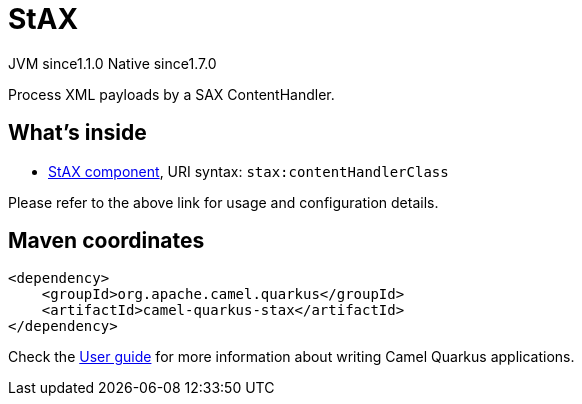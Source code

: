 // Do not edit directly!
// This file was generated by camel-quarkus-maven-plugin:update-extension-doc-page
= StAX
:cq-artifact-id: camel-quarkus-stax
:cq-native-supported: true
:cq-status: Stable
:cq-description: Process XML payloads by a SAX ContentHandler.
:cq-deprecated: false
:cq-jvm-since: 1.1.0
:cq-native-since: 1.7.0

[.badges]
[.badge-key]##JVM since##[.badge-supported]##1.1.0## [.badge-key]##Native since##[.badge-supported]##1.7.0##

Process XML payloads by a SAX ContentHandler.

== What's inside

* xref:{cq-camel-components}::stax-component.adoc[StAX component], URI syntax: `stax:contentHandlerClass`

Please refer to the above link for usage and configuration details.

== Maven coordinates

[source,xml]
----
<dependency>
    <groupId>org.apache.camel.quarkus</groupId>
    <artifactId>camel-quarkus-stax</artifactId>
</dependency>
----

Check the xref:user-guide/index.adoc[User guide] for more information about writing Camel Quarkus applications.
